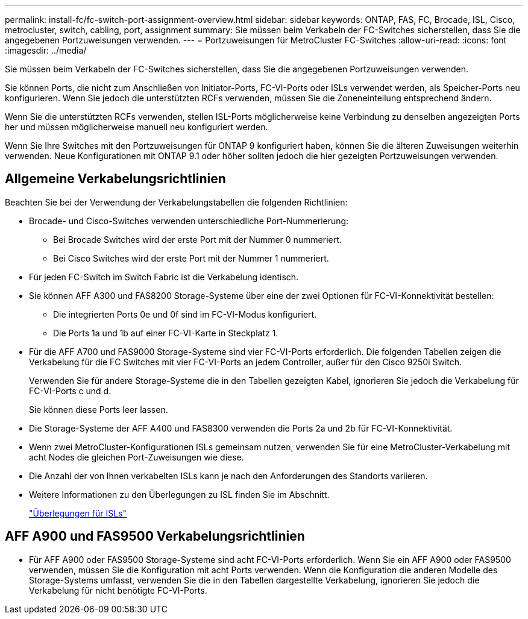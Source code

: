 ---
permalink: install-fc/fc-switch-port-assignment-overview.html 
sidebar: sidebar 
keywords: ONTAP, FAS, FC, Brocade, ISL, Cisco, metrocluster, switch, cabling, port, assignment 
summary: Sie müssen beim Verkabeln der FC-Switches sicherstellen, dass Sie die angegebenen Portzuweisungen verwenden. 
---
= Portzuweisungen für MetroCluster FC-Switches
:allow-uri-read: 
:icons: font
:imagesdir: ../media/


[role="lead"]
Sie müssen beim Verkabeln der FC-Switches sicherstellen, dass Sie die angegebenen Portzuweisungen verwenden.

Sie können Ports, die nicht zum Anschließen von Initiator-Ports, FC-VI-Ports oder ISLs verwendet werden, als Speicher-Ports neu konfigurieren. Wenn Sie jedoch die unterstützten RCFs verwenden, müssen Sie die Zoneneinteilung entsprechend ändern.

Wenn Sie die unterstützten RCFs verwenden, stellen ISL-Ports möglicherweise keine Verbindung zu denselben angezeigten Ports her und müssen möglicherweise manuell neu konfiguriert werden.

Wenn Sie Ihre Switches mit den Portzuweisungen für ONTAP 9 konfiguriert haben, können Sie die älteren Zuweisungen weiterhin verwenden. Neue Konfigurationen mit ONTAP 9.1 oder höher sollten jedoch die hier gezeigten Portzuweisungen verwenden.



== Allgemeine Verkabelungsrichtlinien

Beachten Sie bei der Verwendung der Verkabelungstabellen die folgenden Richtlinien:

* Brocade- und Cisco-Switches verwenden unterschiedliche Port-Nummerierung:
+
** Bei Brocade Switches wird der erste Port mit der Nummer 0 nummeriert.
** Bei Cisco Switches wird der erste Port mit der Nummer 1 nummeriert.


* Für jeden FC-Switch im Switch Fabric ist die Verkabelung identisch.
* Sie können AFF A300 und FAS8200 Storage-Systeme über eine der zwei Optionen für FC-VI-Konnektivität bestellen:
+
** Die integrierten Ports 0e und 0f sind im FC-VI-Modus konfiguriert.
** Die Ports 1a und 1b auf einer FC-VI-Karte in Steckplatz 1.


* Für die AFF A700 und FAS9000 Storage-Systeme sind vier FC-VI-Ports erforderlich. Die folgenden Tabellen zeigen die Verkabelung für die FC Switches mit vier FC-VI-Ports an jedem Controller, außer für den Cisco 9250i Switch.
+
Verwenden Sie für andere Storage-Systeme die in den Tabellen gezeigten Kabel, ignorieren Sie jedoch die Verkabelung für FC-VI-Ports c und d.

+
Sie können diese Ports leer lassen.

* Die Storage-Systeme der AFF A400 und FAS8300 verwenden die Ports 2a und 2b für FC-VI-Konnektivität.
* Wenn zwei MetroCluster-Konfigurationen ISLs gemeinsam nutzen, verwenden Sie für eine MetroCluster-Verkabelung mit acht Nodes die gleichen Port-Zuweisungen wie diese.
* Die Anzahl der von Ihnen verkabelten ISLs kann je nach den Anforderungen des Standorts variieren.
* Weitere Informationen zu den Überlegungen zu ISL finden Sie im Abschnitt.
+
link:concept_considerations_isls_mcfc.html["Überlegungen für ISLs"]





== AFF A900 und FAS9500 Verkabelungsrichtlinien

* Für AFF A900 oder FAS9500 Storage-Systeme sind acht FC-VI-Ports erforderlich. Wenn Sie ein AFF A900 oder FAS9500 verwenden, müssen Sie die Konfiguration mit acht Ports verwenden. Wenn die Konfiguration die anderen Modelle des Storage-Systems umfasst, verwenden Sie die in den Tabellen dargestellte Verkabelung, ignorieren Sie jedoch die Verkabelung für nicht benötigte FC-VI-Ports.

